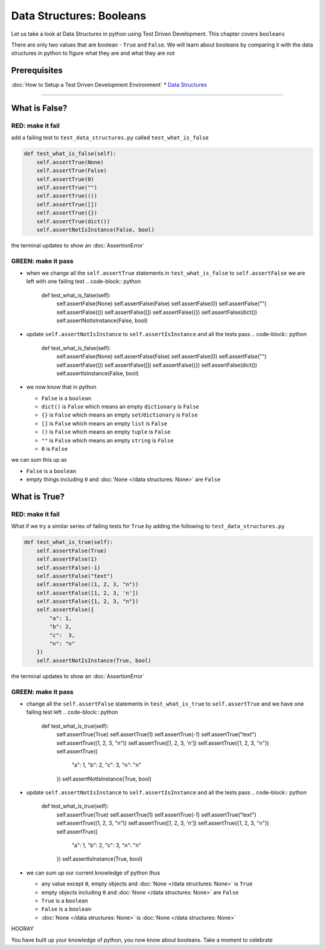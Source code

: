 Data Structures: Booleans
=========================

Let us take a look at Data Structures in python using Test Driven Development. This chapter covers ``booleans``

There are only two values that are boolean - ``True`` and ``False``. We will learn about booleans by comparing it with the data structures in python to figure what they are and what they are not

Prerequisites
-------------


:doc:`How to Setup a Test Driven Development Environment`
* `Data Structures <./DATA_STRUCTURES.rst>`_

----

What is False?
--------------

RED: make it fail
^^^^^^^^^^^^^^^^^

add a failing test to ``test_data_structures.py`` called ``test_what_is_false``

.. code-block:: python

       def test_what_is_false(self):
           self.assertTrue(None)
           self.assertTrue(False)
           self.assertTrue(0)
           self.assertTrue("")
           self.assertTrue(())
           self.assertTrue([])
           self.assertTrue({})
           self.assertTrue(dict())
           self.assertNotIsInstance(False, bool)

the terminal updates to show an :doc:`AssertionError`

GREEN: make it pass
^^^^^^^^^^^^^^^^^^^


* when we change all the ``self.assertTrue`` statements in ``test_what_is_false`` to ``self.assertFalse`` we are left with one failing test
  .. code-block:: python

           def test_what_is_false(self):
               self.assertFalse(None)
               self.assertFalse(False)
               self.assertFalse(0)
               self.assertFalse("")
               self.assertFalse(())
               self.assertFalse([])
               self.assertFalse({})
               self.assertFalse(dict())
               self.assertNotIsInstance(False, bool)

* update ``self.assertNotIsInstance`` to ``self.assertIsInstance`` and all the tests pass
  .. code-block:: python

           def test_what_is_false(self):
               self.assertFalse(None)
               self.assertFalse(False)
               self.assertFalse(0)
               self.assertFalse("")
               self.assertFalse(())
               self.assertFalse([])
               self.assertFalse({})
               self.assertFalse(dict())
               self.assertIsInstance(False, bool)

* we now know that in python

  * ``False`` is a ``boolean``
  * ``dict()`` is ``False`` which means an empty ``dictionary`` is ``False``
  * ``{}`` is ``False`` which means an empty ``set``/\ ``dictionary`` is ``False``
  * ``[]`` is ``False`` which means an empty ``list`` is ``False``
  * ``()`` is ``False`` which means an empty ``tuple`` is ``False``
  * ``""`` is ``False`` which means an empty ``string`` is ``False``
  * ``0`` is ``False``

we can sum this up as


* ``False`` is a ``boolean``
* empty things including ``0`` and :doc:`None </data structures: None>` are ``False``

What is True?
-------------

RED: make it fail
^^^^^^^^^^^^^^^^^

What if we try a similar series of failing tests for ``True`` by adding the following to ``test_data_structures.py``

.. code-block:: python

       def test_what_is_true(self):
           self.assertFalse(True)
           self.assertFalse(1)
           self.assertFalse(-1)
           self.assertFalse("text")
           self.assertFalse((1, 2, 3, "n"))
           self.assertFalse([1, 2, 3, 'n'])
           self.assertFalse({1, 2, 3, "n"})
           self.assertFalse({
               "a": 1,
               "b": 2,
               "c":  3,
               "n": "n"
           })
           self.assertNotIsInstance(True, bool)

the terminal updates to show an :doc:`AssertionError`

GREEN: make it pass
^^^^^^^^^^^^^^^^^^^


* change all the ``self.assertFalse`` statements in ``test_what_is_true`` to ``self.assertTrue`` and we have one failing test left
  .. code-block:: python

           def test_what_is_true(self):
               self.assertTrue(True)
               self.assertTrue(1)
               self.assertTrue(-1)
               self.assertTrue("text")
               self.assertTrue((1, 2, 3, "n"))
               self.assertTrue([1, 2, 3, 'n'])
               self.assertTrue({1, 2, 3, "n"})
               self.assertTrue({
                   "a": 1,
                   "b": 2,
                   "c":  3,
                   "n": "n"
               })
               self.assertNotIsInstance(True, bool)

* update ``self.assertNotIsInstance`` to ``self.assertIsInstance`` and all the tests pass
  .. code-block:: python

           def test_what_is_true(self):
               self.assertTrue(True)
               self.assertTrue(1)
               self.assertTrue(-1)
               self.assertTrue("text")
               self.assertTrue((1, 2, 3, "n"))
               self.assertTrue([1, 2, 3, 'n'])
               self.assertTrue({1, 2, 3, "n"})
               self.assertTrue({
                   "a": 1,
                   "b": 2,
                   "c":  3,
                   "n": "n"
               })
               self.assertIsInstance(True, bool)

* we can sum up our current knowledge of python thus

  * any value except ``0``, empty objects and :doc:`None </data structures: None>` is ``True``
  * empty objects including ``0`` and :doc:`None </data structures: None>` are ``False``
  * ``True`` is a ``boolean``
  * ``False`` is a ``boolean``
  * :doc:`None </data structures: None>` is :doc:`None </data structures: None>`

HOORAY

You have built up your knowledge of python, you now know about booleans. Take a moment to celebrate
